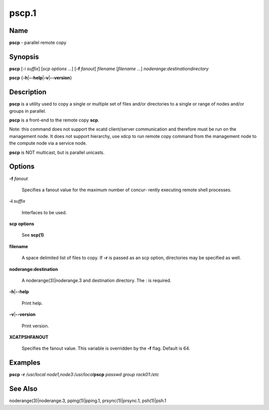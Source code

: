 
######
pscp.1
######

.. highlight:: perl


****
Name
****


\ **pscp**\  - parallel remote copy


****************
\ **Synopsis**\ 
****************


\ **pscp**\  [-i \ *suffix*\ ] [\ *scp options*\  \ *...*\ ] [\ **-f**\  \ *fanout*\ ] \ *filename*\  [\ *filename*\  \ *...*\ ] \ *noderange:destinationdirectory*\ 

\ **pscp**\  {\ **-h**\ |\ **--help**\ |\ **-v**\ |\ **--version**\ }


*******************
\ **Description**\ 
*******************


\ **pscp**\  is a utility used to copy a single or multiple set of files and/or
directories  to  a  single or range of nodes and/or groups in parallel.

\ **pscp**\  is a front-end to the remote copy \ **scp**\ .

Note:  this command does not support the xcatd client/server communication and therefore must be run on the management node. It does not support hierarchy, use xdcp to run remote copy command from the
management node to the compute node via a service node.

\ **pscp**\  is NOT multicast, but is parallel unicasts.


***************
\ **Options**\ 
***************



\ **-f**\  \ *fanout*\ 
 
 Specifies a fanout value for the maximum number of  concur-
 rently  executing  remote shell processes.
 


\ **-i**\  \ *suffix*\ 
 
 Interfaces to be used.
 


\ **scp options**\ 
 
 See \ **scp(1)**\ 
 


\ **filename**\ 
 
 A space delimited list of files to copy. If \ **-r**\  is passed as an scp option, directories may be specified as well.
 


\ **noderange:destination**\ 
 
 A noderange(3)|noderange.3 and destination directory.  The : is required.
 


\ **-h**\ |\ **--help**\ 
 
 Print help.
 


\ **-v**\ |\ **--version**\ 
 
 Print version.
 



\ **XCATPSHFANOUT**\ 
 
 Specifies  the fanout value. This variable is overridden by
 the \ **-f**\  flag.  Default is 64.
 



****************
\ **Examples**\ 
****************


\ **pscp**\  \ **-r**\  \ */usr/local*\  \ *node1,node3:/usr/local*\ 
\ **pscp**\  \ *passwd*\  \ *group*\  \ *rack01:/etc*\ 


************************
\ **See**\  \ **Also**\ 
************************


noderange(3)|noderange.3, pping(1)|pping.1, prsync(1)|prsync.1, psh(1)|psh.1

